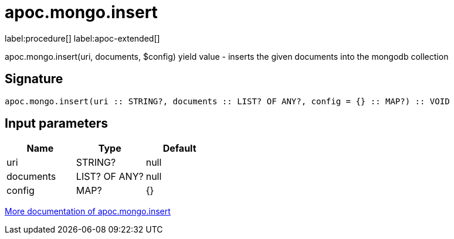 ////
This file is generated by DocsTest, so don't change it!
////

= apoc.mongo.insert
:description: This section contains reference documentation for the apoc.mongo.insert procedure.

label:procedure[] label:apoc-extended[]

[.emphasis]
apoc.mongo.insert(uri, documents, $config) yield value - inserts the given documents into the mongodb collection

== Signature

[source]
----
apoc.mongo.insert(uri :: STRING?, documents :: LIST? OF ANY?, config = {} :: MAP?) :: VOID
----

== Input parameters
[.procedures, opts=header]
|===
| Name | Type | Default 
|uri|STRING?|null
|documents|LIST? OF ANY?|null
|config|MAP?|{}
|===

xref::database-integration/mongo.adoc[More documentation of apoc.mongo.insert,role=more information]

